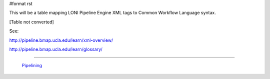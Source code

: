 #format rst

This will be a table mapping LONI Pipeline Engine XML tags to Common Workflow Language syntax.

[Table not converted]

See:

http://pipeline.bmap.ucla.edu/learn/xml-overview/

http://pipeline.bmap.ucla.edu/learn/glossary/

-------------------------

 Pipelining_

.. ############################################################################

.. _Pipelining: ../Pipelining

